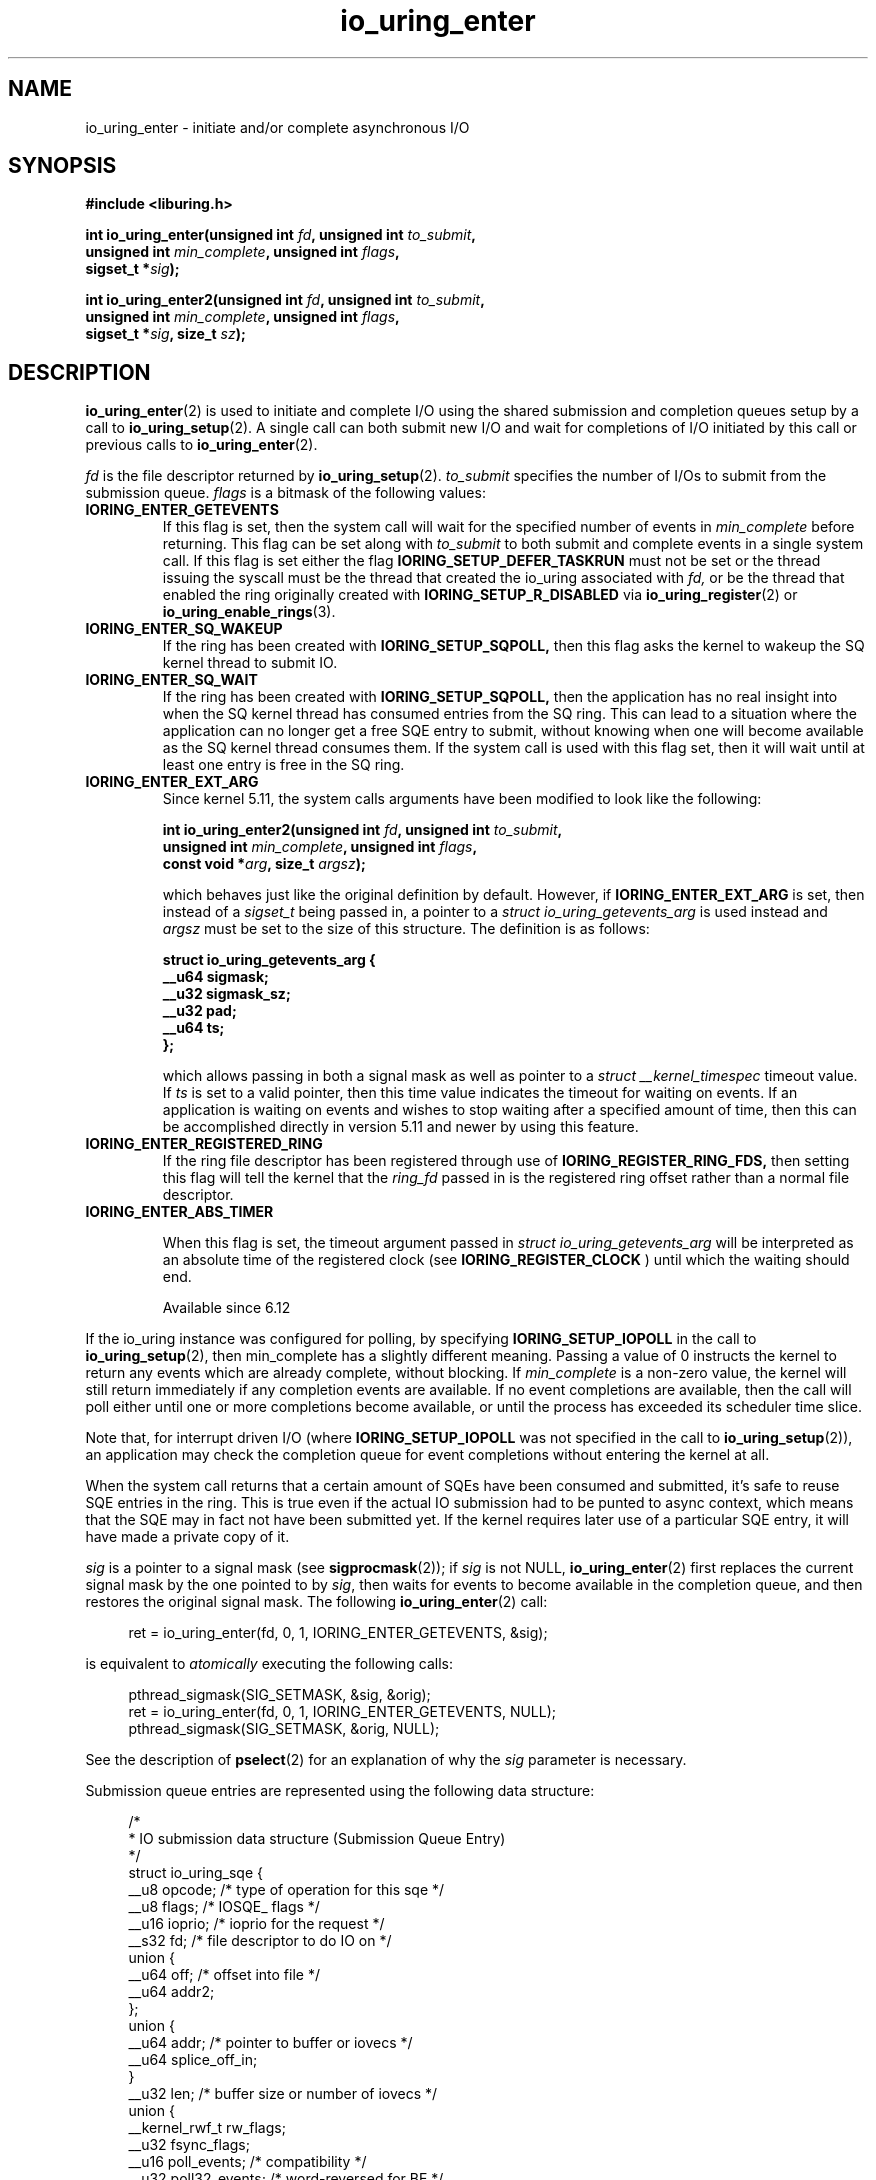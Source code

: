 .\" Copyright (C) 2019 Jens Axboe <axboe@kernel.dk>
.\" Copyright (C) 2019 Red Hat, Inc.
.\"
.\" SPDX-License-Identifier: LGPL-2.0-or-later
.\"
.TH io_uring_enter 2 2019-01-22 "Linux" "Linux Programmer's Manual"
.SH NAME
io_uring_enter \- initiate and/or complete asynchronous I/O
.SH SYNOPSIS
.nf
.BR "#include <liburing.h>"
.PP
.BI "int io_uring_enter(unsigned int " fd ", unsigned int " to_submit ,
.BI "                   unsigned int " min_complete ", unsigned int " flags ,
.BI "                   sigset_t *" sig );
.PP
.BI "int io_uring_enter2(unsigned int " fd ", unsigned int " to_submit ,
.BI "                    unsigned int " min_complete ", unsigned int " flags ,
.BI "                    sigset_t *" sig ", size_t " sz );
.fi
.PP
.SH DESCRIPTION
.PP
.BR io_uring_enter (2)
is used to initiate and complete I/O using the shared submission and
completion queues setup by a call to
.BR io_uring_setup (2).
A single call can both submit new I/O and wait for completions of I/O
initiated by this call or previous calls to
.BR io_uring_enter (2).

.I fd
is the file descriptor returned by
.BR io_uring_setup (2).
.I to_submit
specifies the number of I/Os to submit from the submission queue.
.I flags
is a bitmask of the following values:
.TP
.B IORING_ENTER_GETEVENTS
If this flag is set, then the system call will wait for the specified
number of events in
.I min_complete
before returning. This flag can be set along with
.I to_submit
to both submit and complete events in a single system call.
If this flag is set either the flag
.B IORING_SETUP_DEFER_TASKRUN
must not be set or the thread issuing the syscall must be the thread that
created the io_uring associated with
.I fd,
or be the thread that enabled the ring originally created with
.B IORING_SETUP_R_DISABLED
via
.BR io_uring_register (2)
or
.BR io_uring_enable_rings (3).
.TP
.B IORING_ENTER_SQ_WAKEUP
If the ring has been created with
.B IORING_SETUP_SQPOLL,
then this flag asks the kernel to wakeup the SQ kernel thread to submit IO.
.TP
.B IORING_ENTER_SQ_WAIT
If the ring has been created with
.B IORING_SETUP_SQPOLL,
then the application has no real insight into when the SQ kernel thread has
consumed entries from the SQ ring. This can lead to a situation where the
application can no longer get a free SQE entry to submit, without knowing
when one will become available as the SQ kernel thread consumes them. If
the system call is used with this flag set, then it will wait until at least
one entry is free in the SQ ring.
.TP
.B IORING_ENTER_EXT_ARG
Since kernel 5.11, the system calls arguments have been modified to look like
the following:

.nf
.BI "int io_uring_enter2(unsigned int " fd ", unsigned int " to_submit ,
.BI "                    unsigned int " min_complete ", unsigned int " flags ,
.BI "                    const void *" arg ", size_t " argsz );
.fi

which behaves just like the original definition by default. However, if
.B IORING_ENTER_EXT_ARG
is set, then instead of a
.I sigset_t
being passed in, a pointer to a
.I struct io_uring_getevents_arg
is used instead and
.I argsz
must be set to the size of this structure. The definition is as follows:

.nf
.BI "struct io_uring_getevents_arg {
.BI "        __u64   sigmask;
.BI "        __u32   sigmask_sz;
.BI "        __u32   pad;
.BI "        __u64   ts;
.BI "};
.fi

which allows passing in both a signal mask as well as pointer to a
.I struct __kernel_timespec
timeout value. If
.I ts
is set to a valid pointer, then this time value indicates the timeout for
waiting on events. If an application is waiting on events and wishes to
stop waiting after a specified amount of time, then this can be accomplished
directly in version 5.11 and newer by using this feature.
.TP
.B IORING_ENTER_REGISTERED_RING
If the ring file descriptor has been registered through use of
.B IORING_REGISTER_RING_FDS,
then setting this flag will tell the kernel that the
.I ring_fd
passed in is the registered ring offset rather than a normal file descriptor.

.TP
.B IORING_ENTER_ABS_TIMER

When this flag is set, the timeout argument passed in
.I struct io_uring_getevents_arg
will be interpreted as an absolute
time of the registered clock (see
.B IORING_REGISTER_CLOCK
) until which the waiting should end.

Available since 6.12

.PP
.PP
If the io_uring instance was configured for polling, by specifying
.B IORING_SETUP_IOPOLL
in the call to
.BR io_uring_setup (2),
then min_complete has a slightly different meaning.  Passing a value
of 0 instructs the kernel to return any events which are already complete,
without blocking.  If
.I min_complete
is a non-zero value, the kernel will still return immediately if any
completion events are available.  If no event completions are
available, then the call will poll either until one or more
completions become available, or until the process has exceeded its
scheduler time slice.

Note that, for interrupt driven I/O (where
.B IORING_SETUP_IOPOLL
was not specified in the call to
.BR io_uring_setup (2)),
an application may check the completion queue for event completions
without entering the kernel at all.
.PP
When the system call returns that a certain amount of SQEs have been
consumed and submitted, it's safe to reuse SQE entries in the ring. This is
true even if the actual IO submission had to be punted to async context,
which means that the SQE may in fact not have been submitted yet. If the
kernel requires later use of a particular SQE entry, it will have made a
private copy of it.

.I sig
is a pointer to a signal mask (see
.BR sigprocmask (2));
if
.I sig
is not NULL,
.BR io_uring_enter (2)
first replaces the current signal mask by the one pointed to by
.IR sig ,
then waits for events to become available in the completion queue, and
then restores the original signal mask.  The following
.BR io_uring_enter (2)
call:
.PP
.in +4n
.EX
ret = io_uring_enter(fd, 0, 1, IORING_ENTER_GETEVENTS, &sig);
.EE
.in
.PP
is equivalent to
.I atomically
executing the following calls:
.PP
.in +4n
.EX
pthread_sigmask(SIG_SETMASK, &sig, &orig);
ret = io_uring_enter(fd, 0, 1, IORING_ENTER_GETEVENTS, NULL);
pthread_sigmask(SIG_SETMASK, &orig, NULL);
.EE
.in
.PP
See the description of
.BR pselect (2)
for an explanation of why the
.I sig
parameter is necessary.

Submission queue entries are represented using the following data
structure:
.PP
.in +4n
.EX
/*
 * IO submission data structure (Submission Queue Entry)
 */
struct io_uring_sqe {
    __u8    opcode;         /* type of operation for this sqe */
    __u8    flags;          /* IOSQE_ flags */
    __u16   ioprio;         /* ioprio for the request */
    __s32   fd;             /* file descriptor to do IO on */
    union {
        __u64   off;            /* offset into file */
        __u64   addr2;
    };
    union {
        __u64   addr;       /* pointer to buffer or iovecs */
        __u64   splice_off_in;
    }
    __u32   len;            /* buffer size or number of iovecs */
    union {
        __kernel_rwf_t  rw_flags;
        __u32    fsync_flags;
        __u16    poll_events;   /* compatibility */
        __u32    poll32_events; /* word-reversed for BE */
        __u32    sync_range_flags;
        __u32    msg_flags;
        __u32    timeout_flags;
        __u32    accept_flags;
        __u32    cancel_flags;
        __u32    open_flags;
        __u32    statx_flags;
        __u32    fadvise_advice;
        __u32    splice_flags;
        __u32    rename_flags;
        __u32    unlink_flags;
        __u32    hardlink_flags;
    };
    __u64    user_data;     /* data to be passed back at completion time */
    union {
    struct {
        /* index into fixed buffers, if used */
            union {
                /* index into fixed buffers, if used */
                __u16    buf_index;
                /* for grouped buffer selection */
                __u16    buf_group;
            }
        /* personality to use, if used */
        __u16    personality;
        union {
            __s32    splice_fd_in;
            __u32    file_index;
	};
    };
    __u64    __pad2[3];
    };
};
.EE
.in
.PP
The
.I opcode
describes the operation to be performed.  It can be one of:
.TP
.B IORING_OP_NOP
Do not perform any I/O.  This is useful for testing the performance of
the io_uring implementation itself.
.TP
.B IORING_OP_READV
.TP
.B IORING_OP_WRITEV
Vectored read and write operations, similar to
.BR preadv2 (2)
and
.BR pwritev2 (2).
If the file is not seekable,
.I off
must be set to zero or -1.

.TP
.B IORING_OP_READ_FIXED
.TP
.B IORING_OP_WRITE_FIXED
Read from or write to pre-mapped buffers.  See
.BR io_uring_register (2)
for details on how to setup a context for fixed reads and writes.

.TP
.B IORING_OP_FSYNC
File sync.  See also
.BR fsync (2).
Note that, while I/O is initiated in the order in which it appears in
the submission queue, completions are unordered.  For example, an
application which places a write I/O followed by an fsync in the
submission queue cannot expect the fsync to apply to the write.  The
two operations execute in parallel, so the fsync may complete before
the write is issued to the storage.  The same is also true for
previously issued writes that have not completed prior to the fsync.
To enforce ordering one may utilize linked SQEs,
.I IOSQE_IO_DRAIN
or wait for the arrival of CQEs of requests which have to be ordered
before a given request before submitting its SQE.

.TP
.B IORING_OP_POLL_ADD
Poll the
.I fd
specified in the submission queue entry for the events
specified in the
.I poll_events
field.  Unlike poll or epoll without
.BR EPOLLONESHOT ,
by default this interface always works in one shot mode.  That is, once the poll
operation is completed, it will have to be resubmitted.

If
.B IORING_POLL_ADD_MULTI
is set in the SQE
.I len
field, then the poll will work in multi shot mode instead. That means it'll
repatedly trigger when the requested event becomes true, and hence multiple
CQEs can be generated from this single SQE. The CQE
.I flags
field will have
.B IORING_CQE_F_MORE
set on completion if the application should expect further CQE entries from
the original request. If this flag isn't set on completion, then the poll
request has been terminated and no further events will be generated. This mode
is available since 5.13.

This command works like
an async
.BR poll(2)
and the completion event result is the returned mask of events.
.TP
.B IORING_OP_POLL_REMOVE
Remove or update an existing poll request.  If found, the
.I res
field of the
.I "struct io_uring_cqe"
will contain 0.  If not found,
.I res
will contain
.B -ENOENT,
or
.B -EALREADY
if the poll request was in the process of completing already.

If
.B IORING_POLL_UPDATE_EVENTS
is set in the SQE
.I len
field, then the request will update an existing poll request with the mask of
events passed in with this request. The lookup is based on the
.I user_data
field of the original SQE submitted, and this values is passed in the
.I addr
field of the SQE.
If
.B IORING_POLL_UPDATE_USER_DATA
is set in the SQE
.I len
field, then the request will update the
.I user_data
of an existing poll request based on the value passed in the
.I off
field. Updating an existing poll is available since 5.13.

.TP
.B IORING_OP_EPOLL_CTL
Add, remove or modify entries in the interest list of
.BR epoll (7).
See
.BR epoll_ctl (2)
for details of the system call.
.I fd
holds the file descriptor that represents the epoll instance,
.I off
holds the file descriptor to add, remove or modify,
.I len
holds the operation (EPOLL_CTL_ADD, EPOLL_CTL_DEL, EPOLL_CTL_MOD) to perform and,
.I addr
holds a pointer to the
.I epoll_event
structure. Available since 5.6.

.TP
.B IORING_OP_SYNC_FILE_RANGE
Issue the equivalent of a \fBsync_file_range\fR (2) on the file descriptor. The
.I fd
field is the file descriptor to sync, the
.I off
field holds the offset in bytes, the
.I len
field holds the length in bytes, and the
.I sync_range_flags
field holds the flags for the command. See also
.BR sync_file_range (2)
for the general description of the related system call. Available since 5.2.

.TP
.B IORING_OP_SENDMSG
Issue the equivalent of a
.BR sendmsg(2)
system call.
.I fd
must be set to the socket file descriptor,
.I addr
must contain a pointer to the msghdr structure, and
.I msg_flags
holds the flags associated with the system call. See also
.BR sendmsg (2)
for the general description of the related system call. Available since 5.3.

This command also supports the following modifiers in
.I ioprio:

.PP
.in +12
.B IORING_RECVSEND_POLL_FIRST
If set, io_uring will assume the socket is currently full and attempting to
send data will be unsuccessful. For this case, io_uring will arm internal
poll and trigger a send of the data when there is enough space available.
This initial send attempt can be wasteful for the case where the socket
is expected to be full, setting this flag will bypass the initial send
attempt and go straight to arming poll. If poll does indicate that data can
be sent, the operation will proceed.
.EE
.in
.PP

.TP
.B IORING_OP_RECVMSG
Works just like IORING_OP_SENDMSG, except for
.BR recvmsg(2)
instead. See the description of IORING_OP_SENDMSG. Available since 5.3.

This command also supports the following modifiers in
.I ioprio:

.PP
.in +12
.B IORING_RECVSEND_POLL_FIRST
If set, io_uring will assume the socket is currently empty and attempting to
receive data will be unsuccessful. For this case, io_uring will arm internal
poll and trigger a receive of the data when the socket has data to be read.
This initial receive attempt can be wasteful for the case where the socket
is expected to be empty, setting this flag will bypass the initial receive
attempt and go straight to arming poll. If poll does indicate that data is
ready to be received, the operation will proceed.
.EE
.in
.PP

.TP
.B IORING_OP_SEND
Issue the equivalent of a
.BR send(2)
system call.
.I fd
must be set to the socket file descriptor,
.I addr
must contain a pointer to the buffer,
.I len
denotes the length of the buffer to send, and
.I msg_flags
holds the flags associated with the system call. See also
.BR send(2)
for the general description of the related system call. Available since 5.6.

This command also supports the following modifiers in
.I ioprio:

.PP
.in +12
.B IORING_RECVSEND_POLL_FIRST
If set, io_uring will assume the socket is currently full and attempting to
send data will be unsuccessful. For this case, io_uring will arm internal
poll and trigger a send of the data when there is enough space available.
This initial send attempt can be wasteful for the case where the socket
is expected to be full, setting this flag will bypass the initial send
attempt and go straight to arming poll. If poll does indicate that data can
be sent, the operation will proceed.
.EE
.in
.PP

.TP
.B IORING_OP_RECV
Works just like IORING_OP_SEND, except for
.BR recv(2)
instead. See the description of IORING_OP_SEND. Available since 5.6.

This command also supports the following modifiers in
.I ioprio:

.PP
.in +12
.B IORING_RECVSEND_POLL_FIRST
If set, io_uring will assume the socket is currently empty and attempting to
receive data will be unsuccessful. For this case, io_uring will arm internal
poll and trigger a receive of the data when the socket has data to be read.
This initial receive attempt can be wasteful for the case where the socket
is expected to be empty, setting this flag will bypass the initial receive
attempt and go straight to arming poll. If poll does indicate that data is
ready to be received, the operation will proceed.
.EE
.in
.PP

.TP
.B IORING_OP_TIMEOUT
This command will register a timeout operation. The
.I addr
field must contain a pointer to a struct __kernel_timespec structure,
.I len
must contain 1 to signify one __kernel_timespec structure,
.I timeout_flags
may contain IORING_TIMEOUT_ABS
for an absolute timeout value, or 0 for a relative timeout.
.I off
may contain a completion event count. A timeout
will trigger a wakeup event on the completion ring for anyone waiting for
events. A timeout condition is met when either the specified timeout expires,
or the specified number of events have completed. Either condition will
trigger the event. If set to 0, completed events are not counted, which
effectively acts like a timer. io_uring timeouts use the
.B CLOCK_MONOTONIC
clock source. The request will complete with
.I -ETIME
if the timeout got completed through expiration of the timer, or
.I 0
if the timeout got completed through requests completing on their own. If
the timeout was canceled before it expired, the request will complete with
.I -ECANCELED.
Available since 5.4.

Since 5.15, this command also supports the following modifiers in
.I timeout_flags:

.PP
.in +12
.B IORING_TIMEOUT_BOOTTIME
If set, then the clocksource used is
.I CLOCK_BOOTTIME
instead of
.I CLOCK_MONOTONIC.
This clocksource differs in that it includes time elapsed if the system was
suspend while having a timeout request in-flight.

.B IORING_TIMEOUT_REALTIME
If set, then the clocksource used is
.I CLOCK_REALTIME
instead of
.I CLOCK_MONOTONIC.
.EE
.in
.PP

.TP
.B IORING_OP_TIMEOUT_REMOVE
If
.I timeout_flags are zero, then it attempts to remove an existing timeout
operation.
.I addr
must contain the
.I user_data
field of the previously issued timeout operation. If the specified timeout
request is found and canceled successfully, this request will terminate
with a result value of
.I 0
If the timeout request was found but expiration was already in progress,
this request will terminate with a result value of
.I -EBUSY
If the timeout request wasn't found, the request will terminate with a result
value of
.I -ENOENT
Available since 5.5.

If
.I timeout_flags
contain
.I IORING_TIMEOUT_UPDATE,
instead of removing an existing operation, it updates it.
.I addr
and return values are same as before.
.I addr2
field must contain a pointer to a struct __kernel_timespec structure.
.I timeout_flags
may also contain IORING_TIMEOUT_ABS, in which case the value given is an
absolute one, not a relative one.
Available since 5.11.

.TP
.B IORING_OP_ACCEPT
Issue the equivalent of an
.BR accept4(2)
system call.
.I fd
must be set to the socket file descriptor,
.I addr
must contain the pointer to the sockaddr structure, and
.I addr2
must contain a pointer to the socklen_t addrlen field. Flags can be passed using
the
.I accept_flags
field. See also
.BR accept4(2)
for the general description of the related system call. Available since 5.5.

If the
.I file_index
field is set to a positive number, the file won't be installed into the
normal file table as usual but will be placed into the fixed file table at index
.I file_index - 1.
In this case, instead of returning a file descriptor, the result will contain
either 0 on success or an error. If the index points to a valid empty slot, the
installation is guaranteed to not fail. If there is already a file in the slot,
it will be replaced, similar to
.B IORING_OP_FILES_UPDATE.
Please note that only io_uring has access to such files and no other syscall
can use them. See
.B IOSQE_FIXED_FILE
and
.B IORING_REGISTER_FILES.

Available since 5.5.

.TP
.B IORING_OP_ASYNC_CANCEL
Attempt to cancel an already issued request.
.I addr
must contain the
.I user_data
field of the request that should be canceled. The cancelation request will
complete with one of the following results codes. If found, the
.I res
field of the cqe will contain 0. If not found,
.I res
will contain -ENOENT. If found and attempted canceled, the
.I res
field will contain -EALREADY. In this case, the request may or may not
terminate. In general, requests that are interruptible (like socket IO) will
get canceled, while disk IO requests cannot be canceled if already started.
Available since 5.5.

.TP
.B IORING_OP_LINK_TIMEOUT
This request must be linked with another request through
.I IOSQE_IO_LINK
which is described below. Unlike
.I IORING_OP_TIMEOUT,
.I IORING_OP_LINK_TIMEOUT
acts on the linked request, not the completion queue. The format of the command
is otherwise like
.I IORING_OP_TIMEOUT,
except there's no completion event count as it's tied to a specific request.
If used, the timeout specified in the command will cancel the linked command,
unless the linked command completes before the timeout. The timeout will
complete with
.I -ETIME
if the timer expired and the linked request was attempted canceled, or
.I -ECANCELED
if the timer got canceled because of completion of the linked request. Like
.B IORING_OP_TIMEOUT
the clock source used is
.B CLOCK_MONOTONIC
Available since 5.5.


.TP
.B IORING_OP_CONNECT
Issue the equivalent of a
.BR connect(2)
system call.
.I fd
must be set to the socket file descriptor,
.I addr
must contain the const pointer to the sockaddr structure, and
.I off
must contain the socklen_t addrlen field. See also
.BR connect(2)
for the general description of the related system call. Available since 5.5.

.TP
.B IORING_OP_FALLOCATE
Issue the equivalent of a
.BR fallocate(2)
system call.
.I fd
must be set to the file descriptor,
.I len
must contain the mode associated with the operation,
.I off
must contain the offset on which to operate, and
.I addr
must contain the length. See also
.BR fallocate(2)
for the general description of the related system call. Available since 5.6.

.TP
.B IORING_OP_FADVISE
Issue the equivalent of a
.BR posix_fadvise(2)
system call.
.I fd
must be set to the file descriptor,
.I off
must contain the offset on which to operate,
.I len
must contain the length, and
.I fadvise_advice
must contain the advice associated with the operation. See also
.BR posix_fadvise(2)
for the general description of the related system call. Available since 5.6.

.TP
.B IORING_OP_MADVISE
Issue the equivalent of a
.BR madvise(2)
system call.
.I addr
must contain the address to operate on,
.I len
must contain the length on which to operate,
and
.I fadvise_advice
must contain the advice associated with the operation. See also
.BR madvise(2)
for the general description of the related system call. Available since 5.6.

.TP
.B IORING_OP_OPENAT
Issue the equivalent of a
.BR openat(2)
system call.
.I fd
is the
.I dirfd
argument,
.I addr
must contain a pointer to the
.I *pathname
argument,
.I open_flags
should contain any flags passed in, and
.I len
is access mode of the file. See also
.BR openat(2)
for the general description of the related system call. Available since 5.6.

If the
.I file_index
field is set to a positive number, the file won't be installed into the
normal file table as usual but will be placed into the fixed file table at index
.I file_index - 1.
In this case, instead of returning a file descriptor, the result will contain
either 0 on success or an error. If the index points to a valid empty slot, the
installation is guaranteed to not fail. If there is already a file in the slot,
it will be replaced, similar to
.B IORING_OP_FILES_UPDATE.
Please note that only io_uring has access to such files and no other syscall
can use them. See
.B IOSQE_FIXED_FILE
and
.B IORING_REGISTER_FILES.

Available since 5.15.

.TP
.B IORING_OP_OPENAT2
Issue the equivalent of a
.BR openat2(2)
system call.
.I fd
is the
.I dirfd
argument,
.I addr
must contain a pointer to the
.I *pathname
argument,
.I len
should contain the size of the open_how structure, and
.I off
should be set to the address of the open_how structure. See also
.BR openat2(2)
for the general description of the related system call. Available since 5.6.

If the
.I file_index
field is set to a positive number, the file won't be installed into the
normal file table as usual but will be placed into the fixed file table at index
.I file_index - 1.
In this case, instead of returning a file descriptor, the result will contain
either 0 on success or an error. If the index points to a valid empty slot, the
installation is guaranteed to not fail. If there is already a file in the slot,
it will be replaced, similar to
.B IORING_OP_FILES_UPDATE.
Please note that only io_uring has access to such files and no other syscall
can use them. See
.B IOSQE_FIXED_FILE
and
.B IORING_REGISTER_FILES.

Available since 5.15.

.TP
.B IORING_OP_CLOSE
Issue the equivalent of a
.BR close(2)
system call.
.I fd
is the file descriptor to be closed. See also
.BR close(2)
for the general description of the related system call. Available since 5.6.
If the
.I file_index
field is set to a positive number, this command can be used to close files
that were direct opened through
.B IORING_OP_OPENAT
,
.B IORING_OP_OPENAT2
, or
.B IORING_OP_ACCEPT
using the io_uring specific direct descriptors. Note that only one of the
descriptor fields may be set. The direct close feature is available since
the 5.15 kernel, where direct descriptors were introduced.

.TP
.B IORING_OP_STATX
Issue the equivalent of a
.BR statx(2)
system call.
.I fd
is the
.I dirfd
argument,
.I addr
must contain a pointer to the
.I *pathname
string,
.I statx_flags
is the
.I flags
argument,
.I len
should be the
.I mask
argument, and
.I off
must contain a pointer to the
.I statxbuf
to be filled in. See also
.BR statx(2)
for the general description of the related system call. Available since 5.6.

.TP
.B IORING_OP_READ
.TP
.B IORING_OP_WRITE
Issue the equivalent of a
.BR pread(2)
or
.BR pwrite(2)
system call.
.I fd
is the file descriptor to be operated on,
.I addr
contains the buffer in question,
.I len
contains the length of the IO operation, and
.I offs
contains the read or write offset. If
.I fd
does not refer to a seekable file,
.I off
must be set to zero or -1. If
.I offs
is set to
.B -1
, the offset will use (and advance) the file position, like the
.BR read(2)
and
.BR write(2)
system calls. These are non-vectored versions of the
.B IORING_OP_READV
and
.B IORING_OP_WRITEV
opcodes. See also
.BR read(2)
and
.BR write(2)
for the general description of the related system call. Available since 5.6.

.TP
.B IORING_OP_SPLICE
Issue the equivalent of a
.BR splice(2)
system call.
.I splice_fd_in
is the file descriptor to read from,
.I splice_off_in
is an offset to read from,
.I fd
is the file descriptor to write to,
.I off
is an offset from which to start writing to. A sentinel value of
.B -1
is used to pass the equivalent of a NULL for the offsets to
.BR splice(2).
.I len
contains the number of bytes to copy.
.I splice_flags
contains a bit mask for the flag field associated with the system call.
Please note that one of the file descriptors must refer to a pipe.
See also
.BR splice(2)
for the general description of the related system call. Available since 5.7.

.TP
.B IORING_OP_TEE
Issue the equivalent of a
.BR tee(2)
system call.
.I splice_fd_in
is the file descriptor to read from,
.I fd
is the file descriptor to write to,
.I len
contains the number of bytes to copy, and
.I splice_flags
contains a bit mask for the flag field associated with the system call.
Please note that both of the file descriptors must refer to a pipe.
See also
.BR tee(2)
for the general description of the related system call. Available since 5.8.

.TP
.B IORING_OP_FILES_UPDATE
This command is an alternative to using
.B IORING_REGISTER_FILES_UPDATE
which then works in an async fashion, like the rest of the io_uring commands.
The arguments passed in are the same.
.I addr
must contain a pointer to the array of file descriptors,
.I len
must contain the length of the array, and
.I off
must contain the offset at which to operate. Note that the array of file
descriptors pointed to in
.I addr
must remain valid until this operation has completed. Available since 5.6.

.TP
.B IORING_OP_PROVIDE_BUFFERS
This command allows an application to register a group of buffers to be used
by commands that read/receive data. Using buffers in this manner can eliminate
the need to separate the poll + read, which provides a convenient point in
time to allocate a buffer for a given request. It's often infeasible to have
as many buffers available as pending reads or receive. With this feature, the
application can have its pool of buffers ready in the kernel, and when the
file or socket is ready to read/receive data, a buffer can be selected for the
operation.
.I fd
must contain the number of buffers to provide,
.I addr
must contain the starting address to add buffers from,
.I len
must contain the length of each buffer to add from the range,
.I buf_group
must contain the group ID of this range of buffers, and
.I off
must contain the starting buffer ID of this range of buffers. With that set,
the kernel adds buffers starting with the memory address in
.I addr,
each with a length of
.I len.
Hence the application should provide
.I len * fd
worth of memory in
.I addr.
Buffers are grouped by the group ID, and each buffer within this group will be
identical in size according to the above arguments. This allows the application
to provide different groups of buffers, and this is often used to have
differently sized buffers available depending on what the expectations are of
the individual request. When submitting a request that should use a provided
buffer, the
.B IOSQE_BUFFER_SELECT
flag must be set, and
.I buf_group
must be set to the desired buffer group ID where the buffer should be selected
from. Available since 5.7.

.TP
.B IORING_OP_REMOVE_BUFFERS
Remove buffers previously registered with
.B IORING_OP_PROVIDE_BUFFERS.
.I fd
must contain the number of buffers to remove, and
.I buf_group
must contain the buffer group ID from which to remove the buffers. Available
since 5.7.

.TP
.B IORING_OP_SHUTDOWN
Issue the equivalent of a
.BR shutdown(2)
system call.
.I fd
is the file descriptor to the socket being shutdown, and
.I len
must be set to the
.I how
argument. No no other fields should be set. Available since 5.11.

.TP
.B IORING_OP_RENAMEAT
Issue the equivalent of a
.BR renameat2(2)
system call.
.I fd
should be set to the
.I olddirfd,
.I addr
should be set to the
.I oldpath,
.I len
should be set to the
.I newdirfd,
.I addr
should be set to the
.I oldpath,
.I addr2
should be set to the
.I newpath,
and finally
.I rename_flags
should be set to the
.I flags
passed in to
.BR renameat2(2).
Available since 5.11.

.TP
.B IORING_OP_UNLINKAT
Issue the equivalent of a
.BR unlinkat2(2)
system call.
.I fd
should be set to the
.I dirfd,
.I addr
should be set to the
.I pathname,
and
.I unlink_flags
should be set to the
.I flags
being passed in to
.BR unlinkat(2).
Available since 5.11.

.TP
.B IORING_OP_MKDIRAT
Issue the equivalent of a
.BR mkdirat2(2)
system call.
.I fd
should be set to the
.I dirfd,
.I addr
should be set to the
.I pathname,
and
.I len
should be set to the
.I mode
being passed in to
.BR mkdirat(2).
Available since 5.15.

.TP
.B IORING_OP_SYMLINKAT
Issue the equivalent of a
.BR symlinkat2(2)
system call.
.I fd
should be set to the
.I newdirfd,
.I addr
should be set to the
.I target
and
.I addr2
should be set to the
.I linkpath
being passed in to
.BR symlinkat(2).
Available since 5.15.

.TP
.B IORING_OP_LINKAT
Issue the equivalent of a
.BR linkat2(2)
system call.
.I fd
should be set to the
.I olddirfd,
.I addr
should be set to the
.I oldpath,
.I len
should be set to the
.I newdirfd,
.I addr2
should be set to the
.I newpath,
and
.I hardlink_flags
should be set to the
.I flags
being passed in to
.BR linkat(2).
Available since 5.15.

.TP
.B IORING_OP_MSG_RING
Send a message to an io_uring.
.I fd
must be set to a file descriptor of a ring that the application has access to,
.I len
can be set to any 32-bit value that the application wishes to pass on, and
.I off
should be set any 64-bit value that the application wishes to send. On the
target ring, a CQE will be posted with the
.I res
field matching the
.I len
set, and a
.I user_data
field matching the
.I off
value being passed in. This request type can be used to either just wake or
interrupt anyone waiting for completions on the target ring, or it can be used
to pass messages via the two fields. Available since 5.18.

.TP
.B IORING_OP_SOCKET
Issue the equivalent of a
.BR socket(2)
system call.
.I fd
must contain the communication domain,
.I off
must contain the communication type,
.I len
must contain the protocol, and
.I rw_flags
is currently unused and must be set to zero. See also
.BR socket(2)
for the general description of the related system call. Available since 5.19.

If the
.I file_index
field is set to a positive number, the file won't be installed into the
normal file table as usual but will be placed into the fixed file table at index
.I file_index - 1.
In this case, instead of returning a file descriptor, the result will contain
either 0 on success or an error. If the index points to a valid empty slot, the
installation is guaranteed to not fail. If there is already a file in the slot,
it will be replaced, similar to
.B IORING_OP_FILES_UPDATE.
Please note that only io_uring has access to such files and no other syscall
can use them. See
.B IOSQE_FIXED_FILE
and
.B IORING_REGISTER_FILES.

Available since 5.19.

.TP
.B IORING_OP_SEND_ZC
Issue the zerocopy equivalent of a
.BR send(2)
system call. Similar to IORING_OP_SEND, but tries to avoid making intermediate
copies of data. Zerocopy execution is not guaranteed and may fall back to
copying. The request may also fail with
.B -EOPNOTSUPP ,
when a protocol doesn't support zerocopy, in which case users are recommended
to use copying sends instead.

The
.I flags
field of the first
.I "struct io_uring_cqe"
may likely contain
.B IORING_CQE_F_MORE ,
which means that there will be a second completion event / notification for
the request, with the
.I user_data
field set to the same value. The user must not modify the data buffer until the
notification is posted. The first cqe follows the usual rules and so its
.I res
field will contain the number of bytes sent or a negative error code. The
notification's
.I res
field will be set to zero and the
.I flags
field will contain
.B IORING_CQE_F_NOTIF .
The two step model is needed because the kernel may hold on to buffers for a
long time, e.g. waiting for a TCP ACK, and having a separate cqe for request
completions allows userspace to push more data without extra delays. Note,
notifications are only responsible for controlling the lifetime of the buffers,
and as such don't mean anything about whether the data has atually been sent
out or received by the other end. Even errored requests may generate a
notification, and the user must check for
.B IORING_CQE_F_MORE
rather than relying on the result.

.I fd
must be set to the socket file descriptor,
.I addr
must contain a pointer to the buffer,
.I len
denotes the length of the buffer to send, and
.I msg_flags
holds the flags associated with the system call. When
.I addr2
is non-zero it points to the address of the target with
.I addr_len
specifying its size, turning the request into a
.BR sendto(2)
system call equivalent.

Available since 6.0.

This command also supports the following modifiers in
.I ioprio:

.PP
.in +12
.B IORING_RECVSEND_POLL_FIRST
If set, io_uring will assume the socket is currently full and attempting to
send data will be unsuccessful. For this case, io_uring will arm internal
poll and trigger a send of the data when there is enough space available.
This initial send attempt can be wasteful for the case where the socket
is expected to be full, setting this flag will bypass the initial send
attempt and go straight to arming poll. If poll does indicate that data can
be sent, the operation will proceed.

.B IORING_RECVSEND_FIXED_BUF
If set, instructs io_uring to use a pre-mapped buffer. The
.I buf_index
field should contain an index into an array of fixed buffers. See
.BR io_uring_register (2)
for details on how to setup a context for fixed buffer I/O.
.EE
.in
.PP

.TP
.B IORING_OP_SENDMSG_ZC
Issue the zerocopy equivalent of a
.BR sendmsg (2)
system call.
Works just like
.IR IORING_OP_SENDMSG ,
but like
.I IORING_OP_SEND_ZC
supports
.IR IORING_RECVSEND_FIXED_BUF .
For additional notes regarding zero copy see
.IR IORING_OP_SEND_ZC .

Available since 6.1

.TP
.B IORING_OP_WAITID
Issue the equivalent of a
.BR waitid(2)
system call.
.I len
must contain the idtype being queried/waited for and
.I fd
must contain the 'pid' (or id) being waited for.
.I file_index
is the 'options' being set (the child state changes to wait for).
.I addr2
is a pointer to siginfo_t, if any, being filled in. See also
.BR waitid(2)
for the general description of the related system call. Available since 6.5.

.TP
.B IORING_OP_SETXATTR
.TP
.B IORING_OP_GETXATTR
.TP
.B IORING_OP_FSETXATTR
.TP
.B IORING_OP_FGETXATTR
Issue the equivalent of a
.BR setxattr(2)
or
.BR getxattr(2)
or
.BR fsetxattr(2)
or
.BR fgetxattr(2)
system call.
.I addr
must contain a pointer to a buffer containing the name of the extended
attribute.
.I addr2
must contain a pointer to a buffer of maximum length
.IR len ,
in which the value of the extended attribute is to be placed or is read from.
Additional flags maybe provided in
.IR xattr_flags .
For
.IR setxattr(2)
or
.IR getxattr(2)
.I addr3
must contain a pointer to the path of the file.
For
.IR fsetxattr(2)
or
.IR fgetxattr(2)
.I fd
must contain the file descriptor of the file.

Available since 5.19.

.TP
.B IORING_OP_BIND
Issues the equivalent of the
.IR bind (2)
system call.
.I fd
must contain the file descriptor of the socket,
.I addr
must contain a pointer to the sockaddr struct containing the address to assign
and
.I addr2
must contain the length of the address.

Available since 6.11.

.TP
.B IORING_OP_LISTEN
Issues the equivalent of the
.IR listen(2)
system call.
.I fd
must contain the file descriptor of the socket and
.I addr
must contain the backlog parameter, i.e. the maximum amount of pending
queued connections.

Available since 6.11.

.TP
.B IORING_OP_FTRUNCATE
Issues the equivalent of the
.IR ftruncate (2)
system call.
.I fd
must contain the file descriptor of the file to truncate and
.I off
must contain the length to which the file will be truncated.

Available since 6.9.

.TP
.B IORING_OP_READ_MULTISHOT
Like
.IR IORING_OP_READ ,
but similar to requests prepared with
.IR io_uring_prep_multishoot_accept (3)
additional reads and thus CQEs will be performed based on this single SQE once
there is more data available.
Is restricted to pollable files and will fall back to single shoot if the file
does not support
.IR NOWAIT .
Like other multishot type requests, the application should look at the CQE
flags and see if
.I IORING_CQE_F_MORE
is set on completion as an indication of whether or not the read request will
generate further CQEs.

.TP
.B IORING_OP_FUTEX_WAIT
Issues the equivalent of the
.IR futex_wait (2)
system call.
.I addr
must hold a pointer to the futex,
.I addr2
must hold the value to which the futex has to be changed so this caller to
.IR futex_wait (2)
can be woken by a call to
.IR futex_wake (2),
.I addr3
must hold the bitmask of this
.IR futex_wait (2)
caller.
For a caller of
.IR futex_wake (2)
to wake a waiter additionally the bitmask of the waiter and waker must have
at least one set bit in common.
.IR fd
must contain additional flags passed in.

Available since 6.7.

.TP
.B IORING_OP_FUTEX_WAKE
Issues the equivalent of the
.IR futex_wake (2)
system call.
.I addr
must hold a pointer to the futex,
.I addr2
must hold the maximum number of waiters waiting on this futex to wake,
.I addr3
must hold the bitmask of this
.IR futex_wake (2)
call.
To wake a waiter additionally the bitmask of the waiter and waker must have
at least one set bit in common.
.IR fd
must contain additional flags passed in.

Available since 6.7.

.TP
.B IORING_OP_FUTEX_WAITV
Issues the equivalent of the
.IR futex_waitv (2)
system call.
.I addr
must hold a pointer to the futexv struct,
.I len
must hold the length of the futexv struct, which may not be 0 and must be
smaller than FUTEX_WAITV_MAX (as of 6.11 == 128).

Available since 6.7.

.PP
The
.I flags
field is a bit mask. The supported flags are:
.TP
.B IOSQE_FIXED_FILE
When this flag is specified,
.I fd
is an index into the files array registered with the io_uring instance (see the
.B IORING_REGISTER_FILES
section of the
.BR io_uring_register (2)
man page). Note that this isn't always available for all commands. If used on
a command that doesn't support fixed files, the SQE will error with
.B -EBADF.
Available since 5.1.
.TP
.B IOSQE_IO_DRAIN
When this flag is specified, the SQE will not be started before previously
submitted SQEs have completed, and new SQEs will not be started before this
one completes. Available since 5.2.
.TP
.B IOSQE_IO_LINK
When this flag is specified, the SQE forms a link with the next SQE in the
submission ring. That next SQE will not be started before the previous request
completes. This, in effect, forms a chain of SQEs, which can be arbitrarily
long. The tail of the chain is denoted by the first SQE that does not have this
flag set. Chains are not supported across submission boundaries. Even if the
last SQE in a submission has this flag set, it will still terminate the current
chain. This flag has no effect on previous SQE submissions, nor does it impact
SQEs that are outside of the chain tail. This means that multiple chains can be
executing in parallel, or chains and individual SQEs. Only members inside the
chain are serialized. A chain of SQEs will be broken if any request in that
chain ends in error. io_uring considers any unexpected result an error. This
means that, eg, a short read will also terminate the remainder of the chain.
If a chain of SQE links is broken, the remaining unstarted part of the chain
will be terminated and completed with
.B -ECANCELED
as the error code. Available since 5.3.
.TP
.B IOSQE_IO_HARDLINK
Like IOSQE_IO_LINK, but it doesn't sever regardless of the completion result.
Note that the link will still sever if we fail submitting the parent request,
hard links are only resilient in the presence of completion results for
requests that did submit correctly. IOSQE_IO_HARDLINK implies IOSQE_IO_LINK.
Available since 5.5.
.TP
.B IOSQE_ASYNC
Normal operation for io_uring is to try and issue an sqe as non-blocking first,
and if that fails, execute it in an async manner. To support more efficient
overlapped operation of requests that the application knows/assumes will
always (or most of the time) block, the application can ask for an sqe to be
issued async from the start. Available since 5.6.
.TP
.B IOSQE_BUFFER_SELECT
Used in conjunction with the
.B IORING_OP_PROVIDE_BUFFERS
command, which registers a pool of buffers to be used by commands that read
or receive data. When buffers are registered for this use case, and this
flag is set in the command, io_uring will grab a buffer from this pool when
the request is ready to receive or read data. If successful, the resulting CQE
will have
.B IORING_CQE_F_BUFFER
set in the flags part of the struct, and the upper
.B IORING_CQE_BUFFER_SHIFT
bits will contain the ID of the selected buffers. This allows the application
to know exactly which buffer was selected for the operation. If no buffers
are available and this flag is set, then the request will fail with
.B -ENOBUFS
as the error code. Once a buffer has been used, it is no longer available in
the kernel pool. The application must re-register the given buffer again when
it is ready to recycle it (eg has completed using it). Available since 5.7.
.TP
.B IOSQE_CQE_SKIP_SUCCESS
Don't generate a CQE if the request completes successfully. If the request
fails, an appropriate CQE will be posted as usual and if there is no
.B IOSQE_IO_HARDLINK,
CQEs for all linked requests will be omitted. The notion of failure/success is
opcode specific and is the same as with breaking chains of
.B IOSQE_IO_LINK.
One special case is when the request has a linked timeout, then the CQE
generation for the linked timeout is decided solely by whether it has
.B IOSQE_CQE_SKIP_SUCCESS
set, regardless whether it timed out or was canceled. In other words, if a
linked timeout has the flag set, it's guaranteed to not post a CQE.

The semantics are chosen to accommodate several use cases. First, when all but
the last request of a normal link without linked timeouts are marked with the
flag, only one CQE per link is posted. Additionally, it enables suppression of
CQEs in cases where the side effects of a successfully executed operation is
enough for userspace to know the state of the system. One such example would
be writing to a synchronisation file.

This flag is incompatible with
.B IOSQE_IO_DRAIN.
Using both of them in a single ring is undefined behavior, even when they are
not used together in a single request. Currently, after the first request with
.B IOSQE_CQE_SKIP_SUCCESS,
all subsequent requests marked with drain will be failed at submission time.
Note that the error reporting is best effort only, and restrictions may change
in the future.

Available since 5.17.

.PP
.I ioprio
specifies the I/O priority.  See
.BR ioprio_get (2)
for a description of Linux I/O priorities.

.I fd
specifies the file descriptor against which the operation will be
performed, with the exception noted above.

If the operation is one of
.B IORING_OP_READ_FIXED
or
.BR IORING_OP_WRITE_FIXED ,
.I addr
and
.I len
must fall within the buffer located at
.I buf_index
in the fixed buffer array.  If the operation is either
.B IORING_OP_READV
or
.BR IORING_OP_WRITEV ,
then
.I addr
points to an iovec array of
.I len
entries.

.IR rw_flags ,
specified for read and write operations, contains a bitwise OR of
per-I/O flags, as described in the
.BR preadv2 (2)
man page.

The
.I fsync_flags
bit mask may contain either 0, for a normal file integrity sync, or
.B IORING_FSYNC_DATASYNC
to provide data sync only semantics.  See the descriptions of
.B O_SYNC
and
.B O_DSYNC
in the
.BR open (2)
manual page for more information.

The bits that may be set in
.I poll_events
are defined in \fI<poll.h>\fP, and documented in
.BR poll (2).

.I user_data
is an application-supplied value that will be copied into
the completion queue entry (see below).
.I buf_index
is an index into an array of fixed buffers, and is only valid if fixed
buffers were registered.
.I personality
is the credentials id to use for this operation. See
.BR io_uring_register(2)
for how to register personalities with io_uring. If set to 0, the current
personality of the submitting task is used.
.PP
Once the submission queue entry is initialized, I/O is submitted by
placing the index of the submission queue entry into the tail of the
submission queue.  After one or more indexes are added to the queue,
and the queue tail is advanced, the
.BR io_uring_enter (2)
system call can be invoked to initiate the I/O.

Completions use the following data structure:
.PP
.in +4n
.EX
/*
 * IO completion data structure (Completion Queue Entry)
 */
struct io_uring_cqe {
    __u64    user_data; /* sqe->data submission passed back */
    __s32    res;       /* result code for this event */
    __u32    flags;
};
.EE
.in
.PP
.I user_data
is copied from the field of the same name in the submission queue
entry.  The primary use case is to store data that the application
will need to access upon completion of this particular I/O.  The
.I flags
is used for certain commands, like
.B IORING_OP_POLL_ADD
or in conjunction with
.B IOSQE_BUFFER_SELECT
or
.B IORING_OP_MSG_RING,
, see those entries for details.
.I res
is the operation-specific result, but io_uring-specific errors
(e.g. flags or opcode invalid) are returned through this field.
They are described in section
.B CQE ERRORS.
.PP
For read and write opcodes, the
return values match
.I errno
values documented in the
.BR preadv2 (2)
and
.BR pwritev2 (2)
man pages, with
.I
res
holding the equivalent of
.I -errno
for error cases, or the transferred number of bytes in case the operation
is successful. Hence both error and success return can be found in that
field in the CQE. For other request types, the return values are documented
in the matching man page for that type, or in the opcodes section above for
io_uring-specific opcodes.
.PP
.SH RETURN VALUE
.BR io_uring_enter (2)
returns the number of I/Os successfully consumed.  This can be zero
if
.I to_submit
was zero or if the submission queue was empty. Note that if the ring was
created with
.B IORING_SETUP_SQPOLL
specified, then the return value will generally be the same as
.I to_submit
as submission happens outside the context of the system call.

The errors related to a submission queue entry will be returned through a
completion queue entry (see section
.B CQE ERRORS),
rather than through the system call itself.

Errors that occur not on behalf of a submission queue entry are returned via the
system call directly. On such an error, a negative error code is returned. The
caller should not rely on
.I errno
variable.
.PP
.SH ERRORS
These are the errors returned by
.BR io_uring_enter (2)
system call.
.TP
.B EAGAIN
The kernel was unable to allocate memory for the request, or otherwise ran out
of resources to handle it. The application should wait for some completions and
try again.
.TP
.B EBADF
.I fd
is not a valid file descriptor.
.TP
.B EBADFD
.I fd
is a valid file descriptor, but the io_uring ring is not in the right state
(enabled). See
.BR io_uring_register (2)
for details on how to enable the ring.
.TP
.B EBADR
At least one CQE was dropped even with the
.B IORING_FEAT_NODROP
feature, and there are no otherwise available CQEs. This clears the error state
and so with no other changes the next call to
.BR io_uring_enter (2)
will not have this error. This error should be extremely rare and indicates the
machine is running critically low on memory. It may be reasonable for the
application to terminate running unless it is able to safely handle any CQE
being lost.
.TP
.B EBUSY
If the
.B IORING_FEAT_NODROP
feature flag is set, then
.B EBUSY
will be returned if there were overflow entries,
.B IORING_ENTER_GETEVENTS
flag is set and not all of the overflow entries were able to be flushed to
the CQ ring.

Without
.B IORING_FEAT_NODROP
the application is attempting to overcommit the number of requests it can have
pending. The application should wait for some completions and try again. May
occur if the application tries to queue more requests than we have room for in
the CQ ring, or if the application attempts to wait for more events without
having reaped the ones already present in the CQ ring.
.TP
.B EEXIST
The thread submitting the work is invalid. This may occur if
.B IORING_ENTER_GETEVENTS
and
.B IORING_SETUP_DEFER_TASKRUN
is set, but the submitting thread is not the thread that initially created or
enabled the io_uring associated with
.I fd.
.TP
.B EINVAL
Some bits in the
.I flags
argument are invalid.
.TP
.B EFAULT
An invalid user space address was specified for the
.I sig
argument.
.TP
.B ENXIO
The io_uring instance is in the process of being torn down.
.TP
.B EOPNOTSUPP
.I fd
does not refer to an io_uring instance.
.TP
.B EINTR
The operation was interrupted by a delivery of a signal before it could
complete; see
.BR signal(7).
Can happen while waiting for events with
.B IORING_ENTER_GETEVENTS.
.TP
.B EOWNERDEAD
The ring has been setup with
.B IORING_SETUP_SQPOLL
and the sq poll kernel thread has been killed.

.SH CQE ERRORS
These io_uring-specific errors are returned as a negative value in the
.I res
field of the completion queue entry.
.TP
.B EACCES
The
.I flags
field or
.I opcode
in a submission queue entry is not allowed due to registered restrictions.
See
.BR io_uring_register (2)
for details on how restrictions work.
.TP
.B EBADF
The
.I fd
field in the submission queue entry is invalid, or the
.B IOSQE_FIXED_FILE
flag was set in the submission queue entry, but no files were registered
with the io_uring instance.
.TP
.B EFAULT
buffer is outside of the process' accessible address space
.TP
.B EFAULT
.B IORING_OP_READ_FIXED
or
.B IORING_OP_WRITE_FIXED
was specified in the
.I opcode
field of the submission queue entry, but either buffers were not
registered for this io_uring instance, or the address range described
by
.I addr
and
.I len
does not fit within the buffer registered at
.IR buf_index .
.TP
.B EINVAL
The
.I flags
field or
.I opcode
in a submission queue entry is invalid.
.TP
.B EINVAL
The
.I buf_index
member of the submission queue entry is invalid.
.TP
.B EINVAL
The
.I personality
field in a submission queue entry is invalid.
.TP
.B EINVAL
.B IORING_OP_NOP
was specified in the submission queue entry, but the io_uring context
was setup for polling
.RB ( IORING_SETUP_IOPOLL
was specified in the call to io_uring_setup).
.TP
.B EINVAL
.B IORING_OP_READV
or
.B IORING_OP_WRITEV
was specified in the submission queue entry, but the io_uring instance
has fixed buffers registered.
.TP
.B EINVAL
.B IORING_OP_READ_FIXED
or
.B IORING_OP_WRITE_FIXED
was specified in the submission queue entry, and the
.I buf_index
is invalid.
.TP
.B EINVAL
.BR IORING_OP_READV ,
.BR IORING_OP_WRITEV ,
.BR IORING_OP_READ_FIXED ,
.B IORING_OP_WRITE_FIXED
or
.B IORING_OP_FSYNC
was specified in the submission queue entry, but the io_uring instance
was configured for IOPOLLing, or any of
.IR addr ,
.IR ioprio ,
.IR off ,
.IR len ,
or
.I buf_index
was set in the submission queue entry.
.TP
.B EINVAL
.B IORING_OP_POLL_ADD
or
.B IORING_OP_POLL_REMOVE
was specified in the
.I opcode
field of the submission queue entry, but the io_uring instance was
configured for busy-wait polling
.RB ( IORING_SETUP_IOPOLL ),
or any of
.IR ioprio ,
.IR off ,
.IR len ,
or
.I buf_index
was non-zero in the submission queue entry.
.TP
.B EINVAL
.B IORING_OP_POLL_ADD
was specified in the
.I opcode
field of the submission queue entry, and the
.I addr
field was non-zero.
.TP
.B EOPNOTSUPP
.I opcode
is valid, but not supported by this kernel.
.TP
.B EOPNOTSUPP
.B IOSQE_BUFFER_SELECT
was set in the
.I flags
field of the submission queue entry, but the
.I opcode
doesn't support buffer selection.
